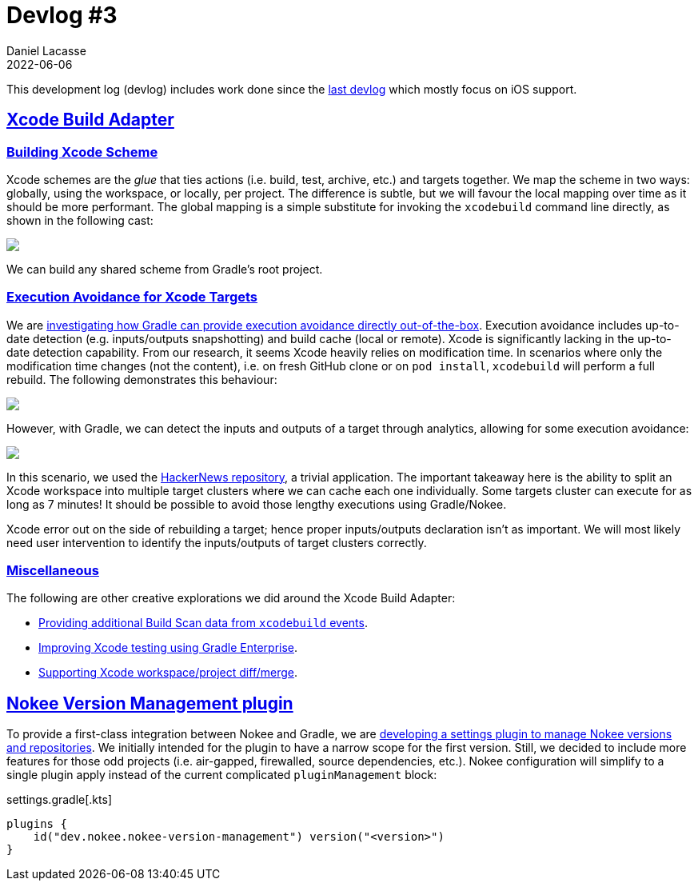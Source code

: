 :idprefix:
:icons: font
:encoding: utf-8
:lang: en-US
:sectanchors: true
:sectlinks: true
:linkattrs: true
:jbake-permalink: devlog-3
:jbake-id: {jbake-permalink}
= Devlog #3
Daniel Lacasse
2022-06-06
:jbake-type: blog_post
:jbake-status: published
:jbake-tags: devlog
:jbake-description: Development log #3
:jbake-twitter: { "creator": "@lacasseio" }
:ref-github-hacker-news: https://github.com/amitburst/HackerNews

This development log (devlog) includes work done since the link:/devlog-2/[last devlog] which mostly focus on iOS support.

== Xcode Build Adapter

=== Building Xcode Scheme

Xcode schemes are the _glue_ that ties actions (i.e. build, test, archive, etc.) and targets together.
We map the scheme in two ways: globally, using the workspace, or locally, per project.
The difference is subtle, but we will favour the local mapping over time as it should be more performant.
The global mapping is a simple substitute for invoking the `xcodebuild` command line directly, as shown in the following cast:

++++
<script id="asciicast-oKB78YxZxggoyl2ruKPJcY1zO" src="https://asciinema.org/a/oKB78YxZxggoyl2ruKPJcY1zO.js" async></script>
<noscript>
<a href="https://asciinema.org/a/oKB78YxZxggoyl2ruKPJcY1zO" target="_blank" alt="Invoke Xcode scheme's build action on VLC iOS GitHub repository"><img src="https://asciinema.org/a/oKB78YxZxggoyl2ruKPJcY1zO.svg" /></a>
</noscript>
++++

We can build any shared scheme from Gradle's root project.

=== Execution Avoidance for Xcode Targets

:ref-nokee-issue-target-clustering: https://github.com/nokeedev/gradle-native/issues/661

We are link:{ref-nokee-issue-target-clustering}[investigating how Gradle can provide execution avoidance directly out-of-the-box].
Execution avoidance includes up-to-date detection (e.g. inputs/outputs snapshotting) and build cache (local or remote).
Xcode is significantly lacking in the up-to-date detection capability.
From our research, it seems Xcode heavily relies on modification time.
In scenarios where only the modification time changes (not the content), i.e. on fresh GitHub clone or on `pod install`, `xcodebuild` will perform a full rebuild.
The following demonstrates this behaviour:

++++
<script id="asciicast-PR3VMVFt2L7CMm1rnWjkdApk3" src="https://asciinema.org/a/PR3VMVFt2L7CMm1rnWjkdApk3.js" async></script>
<noscript>
<a href="https://asciinema.org/a/PR3VMVFt2L7CMm1rnWjkdApk3" target="_blank" alt="Show the performance of raw xcodebuild command for building Pods-HackerNews target on HackerNews GitHub repository"><img src="https://asciinema.org/a/PR3VMVFt2L7CMm1rnWjkdApk3.svg" /></a>
</noscript>
++++

However, with Gradle, we can detect the inputs and outputs of a target through analytics, allowing for some execution avoidance:

++++
<script id="asciicast-QlWIc4Sj6yab4umrN2SmYnPVP" src="https://asciinema.org/a/QlWIc4Sj6yab4umrN2SmYnPVP.js" async></script>
<noscript>
<a href="https://asciinema.org/a/QlWIc4Sj6yab4umrN2SmYnPVP" target="_blank" alt="Show Gradle up-to-date performance improvement for building Pods-HackerNews target on HackerNews GitHub repository"><img src="https://asciinema.org/a/QlWIc4Sj6yab4umrN2SmYnPVP.svg" /></a>
</noscript>
++++

In this scenario, we used the link:{ref-github-hacker-news}[HackerNews repository], a trivial application.
The important takeaway here is the ability to split an Xcode workspace into multiple target clusters where we can cache each one individually.
Some targets cluster can execute for as long as 7 minutes!
It should be possible to avoid those lengthy executions using Gradle/Nokee.

Xcode error out on the side of rebuilding a target; hence proper inputs/outputs declaration isn't as important.
We will most likely need user intervention to identify the inputs/outputs of target clusters correctly.

=== Miscellaneous

The following are other creative explorations we did around the Xcode Build Adapter:

:ref-nokee-issue-build-scan: https://github.com/nokeedev/gradle-native/issues/662
:ref-nokee-issue-ge-testing: https://github.com/nokeedev/gradle-native/issues/663
:ref-nokee-issue-diff-merge: https://github.com/nokeedev/gradle-native/issues/664

- link:{ref-nokee-issue-build-scan}[Providing additional Build Scan data from `xcodebuild` events].
- link:{ref-nokee-issue-ge-testing}[Improving Xcode testing using Gradle Enterprise].
- link:{ref-nokee-issue-diff-merge}[Supporting Xcode workspace/project diff/merge].

== Nokee Version Management plugin

:ref-nokee-issue-version-management: https://github.com/nokeedev/gradle-native/issues/641

To provide a first-class integration between Nokee and Gradle, we are link:{ref-nokee-issue-version-management}[developing a settings plugin to manage Nokee versions and repositories].
We initially intended for the plugin to have a narrow scope for the first version. Still, we decided to include more features for those odd projects (i.e. air-gapped, firewalled, source dependencies, etc.).
Nokee configuration will simplify to a single plugin apply instead of the current complicated `pluginManagement` block:

.settings.gradle[.kts]
[source,groovy]
----
plugins {
    id("dev.nokee.nokee-version-management") version("<version>")
}
----
